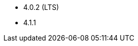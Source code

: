 // The version ranges supported by Superset-Operator
// This is a separate file, since it is used by both the direct Superset documentation, and the overarching
// Stackable Platform documentation.

- 4.0.2 (LTS)
- 4.1.1
